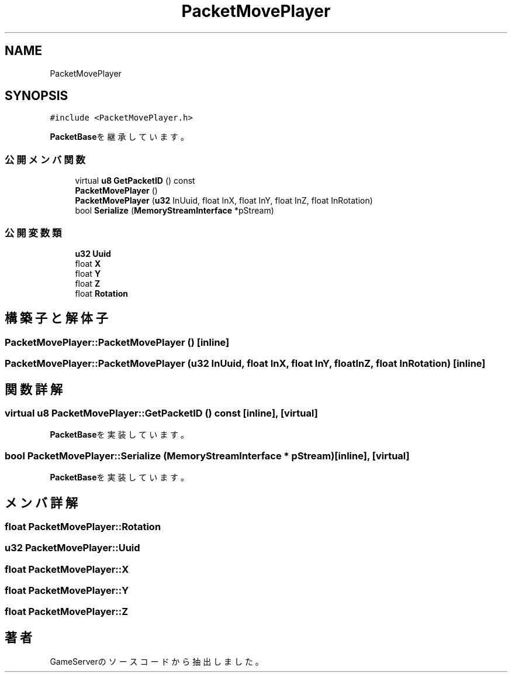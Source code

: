 .TH "PacketMovePlayer" 3 "2018年12月20日(木)" "GameServer" \" -*- nroff -*-
.ad l
.nh
.SH NAME
PacketMovePlayer
.SH SYNOPSIS
.br
.PP
.PP
\fC#include <PacketMovePlayer\&.h>\fP
.PP
\fBPacketBase\fPを継承しています。
.SS "公開メンバ関数"

.in +1c
.ti -1c
.RI "virtual \fBu8\fP \fBGetPacketID\fP () const"
.br
.ti -1c
.RI "\fBPacketMovePlayer\fP ()"
.br
.ti -1c
.RI "\fBPacketMovePlayer\fP (\fBu32\fP InUuid, float InX, float InY, float InZ, float InRotation)"
.br
.ti -1c
.RI "bool \fBSerialize\fP (\fBMemoryStreamInterface\fP *pStream)"
.br
.in -1c
.SS "公開変数類"

.in +1c
.ti -1c
.RI "\fBu32\fP \fBUuid\fP"
.br
.ti -1c
.RI "float \fBX\fP"
.br
.ti -1c
.RI "float \fBY\fP"
.br
.ti -1c
.RI "float \fBZ\fP"
.br
.ti -1c
.RI "float \fBRotation\fP"
.br
.in -1c
.SH "構築子と解体子"
.PP 
.SS "PacketMovePlayer::PacketMovePlayer ()\fC [inline]\fP"

.SS "PacketMovePlayer::PacketMovePlayer (\fBu32\fP InUuid, float InX, float InY, float InZ, float InRotation)\fC [inline]\fP"

.SH "関数詳解"
.PP 
.SS "virtual \fBu8\fP PacketMovePlayer::GetPacketID () const\fC [inline]\fP, \fC [virtual]\fP"

.PP
\fBPacketBase\fPを実装しています。
.SS "bool PacketMovePlayer::Serialize (\fBMemoryStreamInterface\fP * pStream)\fC [inline]\fP, \fC [virtual]\fP"

.PP
\fBPacketBase\fPを実装しています。
.SH "メンバ詳解"
.PP 
.SS "float PacketMovePlayer::Rotation"

.SS "\fBu32\fP PacketMovePlayer::Uuid"

.SS "float PacketMovePlayer::X"

.SS "float PacketMovePlayer::Y"

.SS "float PacketMovePlayer::Z"


.SH "著者"
.PP 
 GameServerのソースコードから抽出しました。
